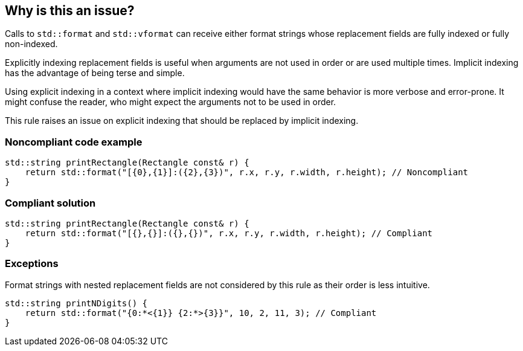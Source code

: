 == Why is this an issue?

Calls to ``std::format`` and ``std::vformat`` can receive either format strings whose replacement fields are fully indexed or fully non-indexed.

Explicitly indexing replacement fields is useful when arguments are not used in order or are used multiple times. Implicit indexing has the advantage of being terse and simple.

Using explicit indexing in a context where implicit indexing would have the same behavior is more verbose and error-prone. It might confuse the reader, who might expect the arguments not to be used in order.

This rule raises an issue on explicit indexing that should be replaced by implicit indexing.

=== Noncompliant code example

[source,cpp]
----
std::string printRectangle(Rectangle const& r) {
    return std::format("[{0},{1}]:({2},{3})", r.x, r.y, r.width, r.height); // Noncompliant
}
----

=== Compliant solution

[source,cpp]
----
std::string printRectangle(Rectangle const& r) {
    return std::format("[{},{}]:({},{})", r.x, r.y, r.width, r.height); // Compliant
}
----

=== Exceptions

Format strings with nested replacement fields are not considered by this rule as their order is less intuitive.

[source,cpp]
----
std::string printNDigits() {
    return std::format("{0:*<{1}} {2:*>{3}}", 10, 2, 11, 3); // Compliant
}
----
